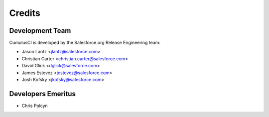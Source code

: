 =======
Credits
=======

Development Team
----------------

CumulusCI is developed by the Salesforce.org Release Engineering team:

* Jason Lantz <jlantz@salesforce.com>
* Christian Carter <christian.carter@salesforce.com>
* David Glick <dglick@salesforce.com>
* James Estevez <jestevez@salesforce.com>
* Josh Kofsky <jkofsky@salesforce.com>

Developers Emeritus
-------------------

* Chris Polcyn
